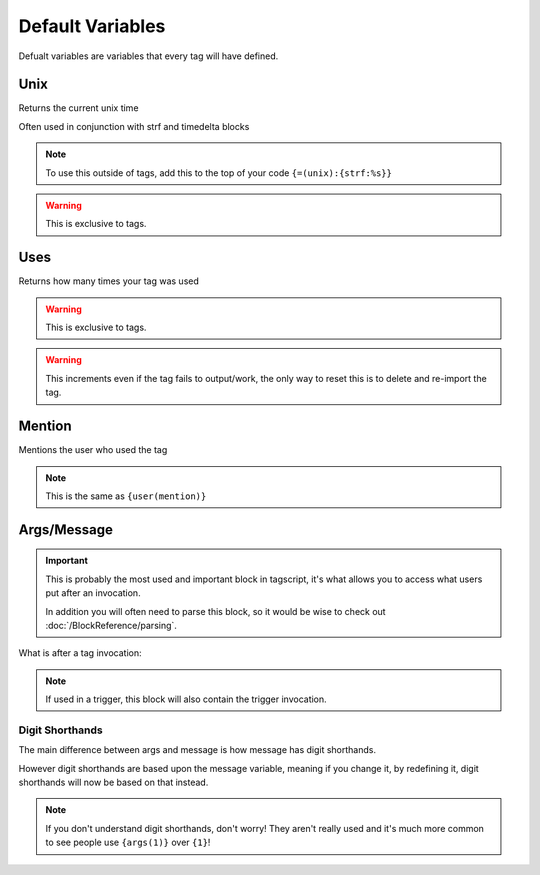 Default Variables
=================

Defualt variables are variables that every tag will have defined.

Unix
----

.. tagscript::
    
    {unix}

Returns the current unix time

Often used in conjunction with strf and timedelta blocks

.. note::

    To use this outside of tags, add this to the top of your code ``{=(unix):{strf:%s}}``

.. warning::
    
    This is exclusive to tags.

Uses
----

.. tagscript::
    
    {uses}

Returns how many times your tag was used

.. warning::
    
    This is exclusive to tags.

.. warning::

    This increments even if the tag fails to output/work, the only way to reset this is to delete and re-import the tag.

Mention
-------

.. tagscript::

    {mention}

Mentions the user who used the tag

.. note::
    
    This is the same as ``{user(mention)}``

Args/Message
------------

.. important::
    
    This is probably the most used and important block in tagscript, it's what allows you to access what users put after an invocation.

    In addition you will often need to parse this block, so it would be wise to check out :doc:`/BlockReference/parsing`.

.. tagscript::
    
    {args}
    {message}

What is after a tag invocation:

.. tagscript::

    ?foo bar baz

    {args} will output bar baz


.. note::
    If used in a trigger, this block will also contain the trigger invocation.

Digit Shorthands
~~~~~~~~~~~~~~~~

.. tagscript::

    {1}
    {2}
    {3} etc.

The main difference between args and message is how message has digit shorthands.

.. tagscript::

    {args(1)} is equivalent to {1}
    {args(2)} is equvalent to {2}

However digit shorthands are based upon the message variable, meaning if you change it, by redefining it, digit shorthands will now be based on that instead.

.. note::

    If you don't understand digit shorthands, don't worry! They aren't really used and it's much more common to see people use ``{args(1)}`` over ``{1}``!

.. raw:: html

    <meta property="og:title" content="Default Variables" />
    <meta property="og:type" content="Site Content" />
    <meta property="og:url" content="https://tagscript-docs.readthedocs.io/en/latest/index.html" />
    <meta property="og:site_name" content="Block Reference">
    <meta property="og:image" content="https://i.imgur.com/AcQAnss.png" />
    <meta property="og:description" content="Default variables every tag will have" />
    <meta name="theme-color" content="#F62658">